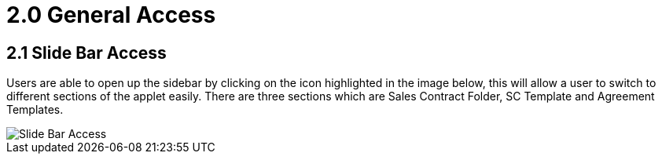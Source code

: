 [#h3_sales_contract_general_access]
= 2.0 General Access

== 2.1 Slide Bar Access

Users are able to open up the sidebar by clicking on the icon highlighted in the image below, this will allow a user to switch to different sections of the applet easily. There are three sections which are Sales Contract Folder, SC Template and Agreement Templates.

image::SalesContract-SlideBarAccess.png[Slide Bar Access, align = "center"]

